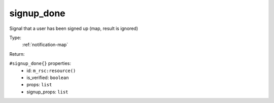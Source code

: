 .. _signup_done:

signup_done
^^^^^^^^^^^

Signal that a user has been signed up (map, result is ignored) 


Type: 
    :ref:`notification-map`

Return: 
    

``#signup_done{}`` properties:
    - id: ``m_rsc:resource()``
    - is_verified: ``boolean``
    - props: ``list``
    - signup_props: ``list``
